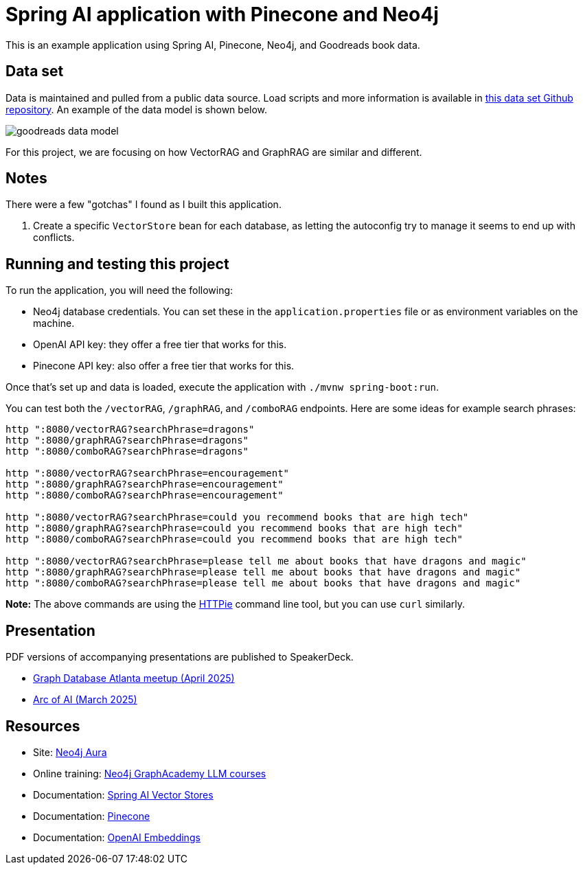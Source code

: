 = Spring AI application with Pinecone and Neo4j

This is an example application using Spring AI, Pinecone, Neo4j, and Goodreads book data.

== Data set

Data is maintained and pulled from a public data source. Load scripts and more information is available in https://github.com/JMHReif/graph-demo-datasets/tree/main/goodreadsUCSD[this data set Github repository^]. An example of the data model is shown below.

image::src/main/resources/goodreads-data-model.png[]

For this project, we are focusing on how VectorRAG and GraphRAG are similar and different.

== Notes

There were a few "gotchas" I found as I built this application.

1. Create a specific `VectorStore` bean for each database, as letting the autoconfig try to manage it seems to end up with conflicts.

== Running and testing this project

To run the application, you will need the following:

* Neo4j database credentials. You can set these in the `application.properties` file or as environment variables on the machine.
* OpenAI API key: they offer a free tier that works for this.
* Pinecone API key: also offer a free tier that works for this.

Once that's set up and data is loaded, execute the application with `./mvnw spring-boot:run`.

You can test both the `/vectorRAG`, `/graphRAG`, and `/comboRAG` endpoints. Here are some ideas for example search phrases:

```
http ":8080/vectorRAG?searchPhrase=dragons"
http ":8080/graphRAG?searchPhrase=dragons"
http ":8080/comboRAG?searchPhrase=dragons"

http ":8080/vectorRAG?searchPhrase=encouragement"
http ":8080/graphRAG?searchPhrase=encouragement"
http ":8080/comboRAG?searchPhrase=encouragement"

http ":8080/vectorRAG?searchPhrase=could you recommend books that are high tech"
http ":8080/graphRAG?searchPhrase=could you recommend books that are high tech"
http ":8080/comboRAG?searchPhrase=could you recommend books that are high tech"

http ":8080/vectorRAG?searchPhrase=please tell me about books that have dragons and magic"
http ":8080/graphRAG?searchPhrase=please tell me about books that have dragons and magic"
http ":8080/comboRAG?searchPhrase=please tell me about books that have dragons and magic"
```

*Note:* The above commands are using the https://httpie.io/[
HTTPie^] command line tool, but you can use `curl` similarly.

== Presentation

PDF versions of accompanying presentations are published to SpeakerDeck.

* https://speakerdeck.com/jmhreif/vector-and-graphrag-accuracy-and-explainability-in-genai-applications[Graph Database Atlanta meetup (April 2025)^]
* https://speakerdeck.com/jmhreif/rag-accuracy-and-explainability-in-genai-applications[Arc of AI (March 2025)^]

== Resources
* Site: https://dev.neo4j.com/aura-java[Neo4j Aura^]
* Online training: https://graphacademy.neo4j.com/categories/llms/[Neo4j GraphAcademy LLM courses^]
* Documentation: https://docs.spring.io/spring-ai/reference/api/vectordbs.html[Spring AI Vector Stores^]
* Documentation: https://docs.pinecone.io/guides/get-started/overview[Pinecone^]
* Documentation: https://platform.openai.com/docs/guides/embeddings[OpenAI Embeddings^]